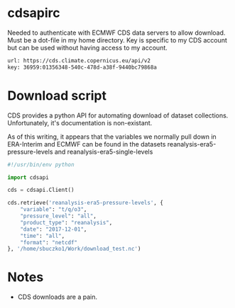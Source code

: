 * cdsapirc
Needed to authenticate with ECMWF CDS data servers to allow
download. Must be a dot-file in my home directory. Key is specific to
my CDS account but can be used without having access to my account.

#+NAME: cdsapirc
#+BEGIN_SRC sh :exports code :tangle ~/.cdsapirc
url: https://cds.climate.copernicus.eu/api/v2
key: 36959:01356348-540c-478d-a38f-9440bc79868a
#+END_SRC

* Download script
CDS provides a python API for automating download of dataset
collections. Unfortunately, it's documentation is non-existant.

As of this writing, it appears that the variables we normally pull
down in ERA-Interim and ECMWF can be found in the datasets
reanalysis-era5-pressure-levels and reanalysis-era5-single-levels

#+NAME: getera5
#+BEGIN_SRC python :exports code :tangle ~/prgdir/src/python/getera5.py
#!/usr/bin/env python

import cdsapi

cds = cdsapi.Client()

cds.retrieve('reanalysis-era5-pressure-levels', {
    "variable": "t/q/o3",
    "pressure_level": "all",
    "product_type": "reanalysis",
    "date": "2017-12-01",
    "time": "all",
    "format": "netcdf"
}, '/home/sbuczko1/Work/download_test.nc')
#+END_SRC

* Notes
- CDS downloads are a pain. 
